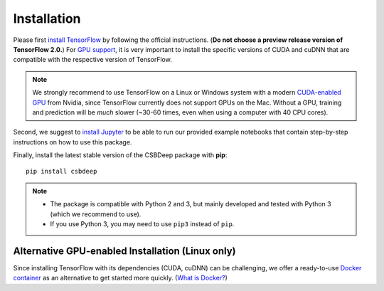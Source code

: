 Installation
============

Please first `install TensorFlow <https://www.tensorflow.org/install/>`_
by following the official instructions. (**Do not choose a preview release version of TensorFlow 2.0.**)
For `GPU support <https://www.tensorflow.org/install/gpu>`_, it is very
important to install the specific versions of CUDA and cuDNN that are
compatible with the respective version of TensorFlow.

.. Note::
   We strongly recommend to use TensorFlow on a Linux or Windows system with a modern
   `CUDA-enabled GPU <https://en.wikipedia.org/wiki/CUDA#GPUs_supported>`_ from Nvidia,
   since TensorFlow currently does not support GPUs on the Mac.
   Without a GPU, training and prediction will be *much* slower (~30-60 times, even when using a computer with 40 CPU cores).

Second, we suggest to `install Jupyter <http://jupyter.org/install>`_ to be able to
run our provided example notebooks that contain step-by-step instructions on how to use this package.

Finally, install the latest stable version of the CSBDeep package with **pip**: ::

    pip install csbdeep


.. Note::
    - The package is compatible with Python 2 and 3, but mainly developed and tested with Python 3 (which we recommend to use).
    - If you use Python 3, you may need to use ``pip3`` instead of ``pip``.


.. .. Note::
..     If you always want the latest version (which might be unstable),
..     you can clone the repository and install it locally: ::

..         git clone https://github.com/csbdeep/csbdeep.git
..         pip install -e csbdeep


.. Todo::
    - Enable installation via **conda** and `conda forge <https://conda-forge.org/>`_.
    - Provide `docker container <https://www.docker.com/what-docker>`_ to avoid potential installation issues.


Alternative GPU-enabled Installation (Linux only)
-------------------------------------------------

Since installing TensorFlow with its dependencies (CUDA, cuDNN) can be challenging,
we offer a ready-to-use `Docker container <https://hub.docker.com/r/tboo/csbdeep_gpu_docker/>`_
as an alternative to get started more quickly.
(`What is Docker? <https://en.wikipedia.org/wiki/Docker_(software)>`_)